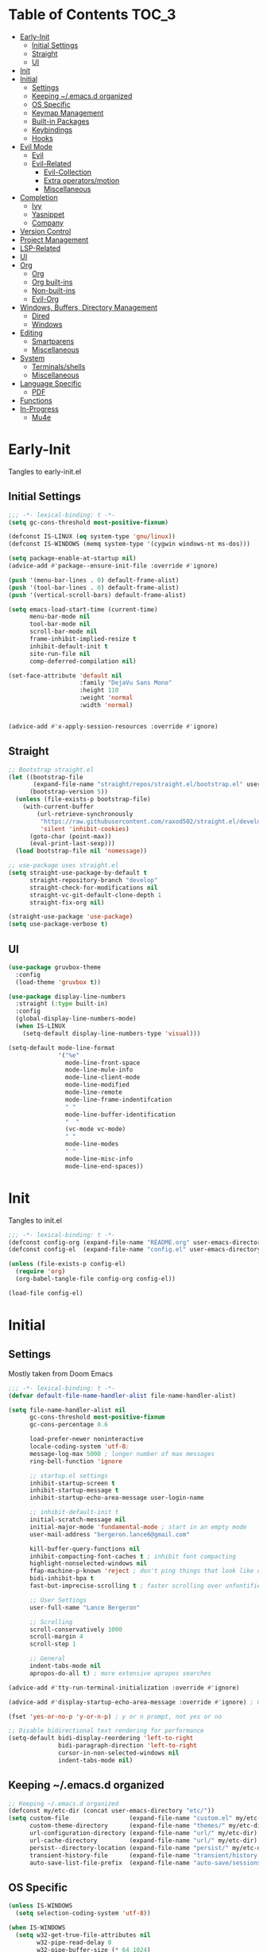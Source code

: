 * Table of Contents                                                     :TOC_3:
- [[#early-init][Early-Init]]
  - [[#initial-settings][Initial Settings]]
  - [[#straight][Straight]]
  - [[#ui][UI]]
- [[#init][Init]]
- [[#initial][Initial]]
  - [[#settings][Settings]]
  - [[#keeping-emacsd-organized][Keeping ~/.emacs.d organized]]
  - [[#os-specific][OS Specific]]
  - [[#keymap-management][Keymap Management]]
  - [[#built-in-packages][Built-in Packages]]
  - [[#keybindings][Keybindings]]
  - [[#hooks][Hooks]]
- [[#evil-mode][Evil Mode]]
  - [[#evil][Evil]]
  - [[#evil-related][Evil-Related]]
    - [[#evil-collection][Evil-Collection]]
    - [[#extra-operatorsmotion][Extra operators/motion]]
    - [[#miscellaneous][Miscellaneous]]
- [[#completion][Completion]]
  - [[#ivy][Ivy]]
  - [[#yasnippet][Yasnippet]]
  - [[#company][Company]]
- [[#version-control][Version Control]]
- [[#project-management][Project Management]]
- [[#lsp-related][LSP-Related]]
- [[#ui-1][UI]]
- [[#org][Org]]
  - [[#org-1][Org]]
  - [[#org-built-ins][Org built-ins]]
  - [[#non-built-ins][Non-built-ins]]
  - [[#evil-org][Evil-Org]]
- [[#windows-buffers-directory-management][Windows, Buffers, Directory Management]]
  - [[#dired][Dired]]
  - [[#windows][Windows]]
- [[#editing][Editing]]
  - [[#smartparens][Smartparens]]
  - [[#miscellaneous-1][Miscellaneous]]
- [[#system][System]]
  - [[#terminalsshells][Terminals/shells]]
  - [[#miscellaneous-2][Miscellaneous]]
- [[#language-specific][Language Specific]]
  - [[#pdf][PDF]]
- [[#functions][Functions]]
- [[#in-progress][In-Progress]]
  - [[#mu4e][Mu4e]]

* Early-Init

Tangles to early-init.el

** Initial Settings
 #+BEGIN_SRC emacs-lisp :results none :tangle early-init.el
   ;;; -*- lexical-binding: t -*-
   (setq gc-cons-threshold most-positive-fixnum)

   (defconst IS-LINUX (eq system-type 'gnu/linux))
   (defconst IS-WINDOWS (memq system-type '(cygwin windows-nt ms-dos)))

   (setq package-enable-at-startup nil)
   (advice-add #'package--ensure-init-file :override #'ignore)

   (push '(menu-bar-lines . 0) default-frame-alist)
   (push '(tool-bar-lines . 0) default-frame-alist)
   (push '(vertical-scroll-bars) default-frame-alist)

   (setq emacs-load-start-time (current-time)
         menu-bar-mode nil
         tool-bar-mode nil
         scroll-bar-mode nil
         frame-inhibit-implied-resize t
         inhibit-default-init t
         site-run-file nil
         comp-deferred-compilation nil)

   (set-face-attribute 'default nil
                       :family "DejaVu Sans Mono"
                       :height 110
                       :weight 'normal
                       :width 'normal)


   (advice-add #'x-apply-session-resources :override #'ignore)
#+END_SRC
** Straight
 #+BEGIN_SRC emacs-lisp :results none :tangle early-init.el
   ;; Bootstrap straight.el
   (let ((bootstrap-file
          (expand-file-name "straight/repos/straight.el/bootstrap.el" user-emacs-directory))
         (bootstrap-version 5))
     (unless (file-exists-p bootstrap-file)
       (with-current-buffer
           (url-retrieve-synchronously
            "https://raw.githubusercontent.com/raxod502/straight.el/develop/install.el"
            'silent 'inhibit-cookies)
         (goto-char (point-max))
         (eval-print-last-sexp)))
     (load bootstrap-file nil 'nomessage))

   ;; use-package uses straight.el
   (setq straight-use-package-by-default t
         straight-repository-branch "develop"
         straight-check-for-modifications nil
         straight-vc-git-default-clone-depth 1
         straight-fix-org nil)

   (straight-use-package 'use-package)
   (setq use-package-verbose t)
#+END_SRC
** UI
#+BEGIN_SRC emacs-lisp :results none :tangle early-init.el
  (use-package gruvbox-theme
    :config
    (load-theme 'gruvbox t))

  (use-package display-line-numbers
    :straight (:type built-in)
    :config
    (global-display-line-numbers-mode)
    (when IS-LINUX
      (setq-default display-line-numbers-type 'visual)))

  (setq-default mode-line-format
                '("%e"
                  mode-line-front-space
                  mode-line-mule-info
                  mode-line-client-mode
                  mode-line-modified
                  mode-line-remote
                  mode-line-frame-indentifcation
                  " "
                  mode-line-buffer-identification
                  "  "
                  (vc-mode vc-mode)
                  " "
                  mode-line-modes
                  " "
                  mode-line-misc-info
                  mode-line-end-spaces))
 #+END_SRC
* Init

Tangles to init.el

#+BEGIN_SRC emacs-lisp :tangle init.el :results none
  ;;; -*- lexical-binding: t -*-
  (defconst config-org (expand-file-name "README.org" user-emacs-directory))
  (defconst config-el  (expand-file-name "config.el" user-emacs-directory))

  (unless (file-exists-p config-el)
    (require 'org)
    (org-babel-tangle-file config-org config-el))

  (load-file config-el)
#+END_SRC
* Initial
** Settings

Mostly taken from Doom Emacs

#+BEGIN_SRC emacs-lisp :results none
  ;;; -*- lexical-binding: t -*-
  (defvar default-file-name-handler-alist file-name-handler-alist)

  (setq file-name-handler-alist nil
        gc-cons-threshold most-positive-fixnum
        gc-cons-percentage 0.6

        load-prefer-newer noninteractive
        locale-coding-system 'utf-8;
        message-log-max 5000 ; longer number of max messages
        ring-bell-function 'ignore

        ;; startup.el settings
        inhibit-startup-screen t
        inhibit-startup-message t
        inhibit-startup-echo-area-message user-login-name

        ;; inhibit-default-init t
        initial-scratch-message nil
        initial-major-mode 'fundamental-mode ; start in an empty mode
        user-mail-address "bergeron.lance6@gmail.com"

        kill-buffer-query-functions nil
        inhibit-compacting-font-caches t ; inhibit font compacting
        highlight-nonselected-windows nil
        ffap-machine-p-known 'reject ; don't ping things that look like domain names
        bidi-inhibit-bpa t
        fast-but-imprecise-scrolling t ; faster scrolling over unfontified regions

        ;; User Settings
        user-full-name "Lance Bergeron"

        ;; Scrolling
        scroll-conservatively 1000
        scroll-margin 4
        scroll-step 1

        ;; General
        indent-tabs-mode nil
        apropos-do-all t) ; more extensive apropos searches

  (advice-add #'tty-run-terminal-initialization :override #'ignore)

  (advice-add #'display-startup-echo-area-message :override #'ignore) ; Get rid of For information about GNU Emacs message

  (fset 'yes-or-no-p 'y-or-n-p) ; y or n prompt, not yes or no

  ;; Disable bidirectional text rendering for performance
  (setq-default bidi-display-reordering 'left-to-right
                bidi-paragraph-direction 'left-to-right
                cursor-in-non-selected-windows nil
                indent-tabs-mode nil)
#+END_SRC
** Keeping ~/.emacs.d organized
#+BEGIN_SRC emacs-lisp :results none
  ;; Keeping ~/.emacs.d organized
  (defconst my/etc-dir (concat user-emacs-directory "etc/"))
  (setq custom-file                 (expand-file-name "custom.el" my/etc-dir)
        custom-theme-directory      (expand-file-name "themes/" my/etc-dir)
        url-configuration-directory (expand-file-name "url/" my/etc-dir)
        url-cache-directory         (expand-file-name "url/" my/etc-dir)
        persist--directory-location (expand-file-name "persist/" my/etc-dir)
        transient-history-file      (expand-file-name "transient/history.el" my/etc-dir)
        auto-save-list-file-prefix  (expand-file-name "auto-save/sessions" my/etc-dir))
#+END_SRC
** OS Specific
#+BEGIN_SRC emacs-lisp :results none
  (unless IS-WINDOWS
    (setq selection-coding-system 'utf-8))

  (when IS-WINDOWS
    (setq w32-get-true-file-attributes nil
          w32-pipe-read-delay 0
          w32-pipe-buffer-size (* 64 1024)
          w32-lwindow-modifier 'super
          w32-rwindow-modifier 'super
          abbreviated-home-dir "\\ `'"))

  (when (and IS-WINDOWS (null (getenv "HOME")))
    (setenv "HOME" (getenv "USERPROFILE")))

  (unless IS-LINUX
    (setq command-line-x-option-alist nil))

  (when IS-LINUX
    (setq x-gtk-use-system-tooltips nil))
#+END_SRC
** Keymap Management
 #+BEGIN_SRC emacs-lisp :results none
   (use-package general ; unified way to map keybindings; works with :general in use-package
     :demand t
     :config
     (general-create-definer my-leader-def
       :states '(normal visual insert emacs)
       :keymaps 'override
       :prefix "SPC"
       :non-normal-prefix "M-SPC")

     (general-create-definer my-localleader-def
       :states '(normal visual insert emacs)
       :keymaps 'override
       :prefix ","
       :non-normal-prefix "C-,")

     (my-leader-def
       "f"  '(:ignore t                    :which-key "Find")
       "fm" #'(general-describe-keybindings :which-key "list keybindings")))

   (use-package diminish
     :demand t)

   (use-package which-key ; show keybindings following when a prefix is pressed
     :diminish
     :demand t
     :general
     (my-leader-def
       "f SPC m" #'which-key-show-top-level)
     :custom
     (which-key-sort-order #'which-key-prefix-then-key-order)
     (which-key-min-display-lines 6)
     (which-key-add-column-padding 1)
     (which-key-sort-uppercase-first nil)
     :config
     (which-key-mode))

   (use-package hydra
   :defer t)
 #+END_SRC
** Built-in Packages
 #+BEGIN_SRC emacs-lisp :results none
   (use-package simple
     :straight (:type built-in)
     :defer t
     :custom
     (idle-update-delay 1.0) ; slow down how often emacs updates its ui
     (kill-do-not-save-duplicates t)) ; no duplicates in kill ring

   (use-package advice
     :straight (:type built-in)
     :defer t
     :custom (ad-redefinition-action 'accept)) ; disable warnings from legacy advice system

   (use-package files
     :straight (:type built-in)
     :defer t
     :custom
     (make-backup-files nil)
     (create-lockfiles nil)
     (auto-mode-case-fold nil)
     (auto-save-default nil))

   (use-package saveplace
     :straight (:type built-in)
     :hook (after-init . save-place-mode)
     :custom
     (save-place-file (expand-file-name "places" my/etc-dir)))

   (use-package whitespace
     :straight (:type built-in)
     :hook (before-save . whitespace-cleanup))

   (use-package eldoc
     :straight (:type built-in)
     :defer t
     :diminish)

   (use-package savehist
     :straight (:type built-in)
     :hook (after-init . savehist-mode)
     :custom
     (savehist-file (expand-file-name "savehist" my/etc-dir))
     (history-length 500)
     (history-delete-duplicates t)
     (savehist-save-minibuffer-history t))

   (use-package recentf
     :straight (:type built-in)
     :defer 0.5
     :custom
     (recentf-auto-cleanup 'never)
     (recentf-save-file (expand-file-name "recentf" my/etc-dir))
     (recentf-max-saved-items 200))

   (use-package flyspell
     :straight (:type built-in)
     :diminish
     :hook ((text-mode . flyspell-mode)
            (prog-mode . flyspell-prog-mode)))

   (use-package eldoc
     :straight (:type built-in)
     :defer t
     :diminish)

   (use-package bookmark
     :straight (:type built-in)
     :defer t
     :custom
     (bookmark-default-file (expand-file-name "bookarks" my/etc-dir)))
 #+END_SRC
** Keybindings
 #+BEGIN_SRC emacs-lisp :results none
   (my-leader-def
     "h" (general-simulate-key "C-h" :which-key "Help")
     ;; Windows
     ";"  #'(shell-command            :which-key "shell command")
     "w"  '(:ignore t                :which-key "Windows")
     "w"   (general-simulate-key "C-w") ; window command
     ;; Buffers
     "b"  '(:ignore t                :which-key "Buffers")
     "bs" #'(save-buffer              :which-key "write file")
     "bd" #'(kill-this-buffer         :which-key "delete buffer")
     "bq" #'my/save-and-kill-buffer)

   (general-def 'normal
     "gs" #'my/split-line
     "gS" (lambda () (interactive) (my/split-line) (move-text-up)) ; split line above
     "gC" #'my/comment-until-end-of-line
     "]b" #'(next-buffer     :which-key "next buffer")
     "[b" #'(previous-buffer :which-key "previous buffer"))

   (general-def 'insert
     "C-y" #'yank) ; otherwise is overridden by evil
 #+END_SRC
** Hooks
#+BEGIN_SRC emacs-lisp :results none
  (add-hook 'after-init-hook
            (lambda ()
              (when (require 'time-date nil t)
                (message "Emacs startup time: %.2f seconds."
                         (time-to-seconds (time-since emacs-load-start-time))))))

  (add-hook 'emacs-startup-hook
            (lambda ()
              (setq gc-cons-threshold 16777216
                    gc-cons-percentage 0.1
                    file-name-handler-alist default-file-name-handler-alist)))
#+END_SRC
* Evil Mode
** Evil
#+BEGIN_SRC emacs-lisp :results none
  (use-package evil
    :demand t
    :diminish
    :commands
    (evil-quit
     evil-save-modified-and-close)
    :custom
    (evil-want-C-u-scroll t)
    (evil-want-Y-yank-to-eol t)
    (evil-split-window-below t)
    (evil-vsplit-window-right t)
    (evil-search-wrap t)
    (evil-want-keybinding nil)
    (evil-search-module 'evil-search) ; swiper searches swap n and N if this isn't set
    :general
    ('evil-ex-completion-map ";" 'exit-minibuffer) ; use ; to complete : vim commands

    ('normal
     "zR" #'evil-open-folds
     "zM" #'evil-close-folds
      "gm"    (general-simulate-key "@@")) ; last macro

    ('(normal visual motion)
     ";" #'evil-ex ; switch ; and :
     "H" #'evil-first-non-blank
     "L" #'evil-end-of-line
     "M-/" #'evil-search-forward
     "M-?" #'evil-search-backward)

    ;; Evil-avy
    ('normal :prefix "g"
     "o" #'(evil-avy-goto-char-2     :which-key "2-chars")
     "SPC o" #'(evil-avy-goto-char-timer :which-key "timer"))

    (my-leader-def
      "ft" #'(evil-avy-goto-char-timer           :which-key "avy timer")
      "bS" #'(evil-write-all                     :which-key "write all buffers")
      "bl" #'(evil-switch-to-windows-last-buffer :which-key "last buffer"))

   ('evil-window-map
     "SPC q" '(save-buffers-kill-emacs :which-key "save buffers & quit emacs"))

   ('(normal insert motion visual)
     "C-l" #'evil-ex-nohighlight)
    :config
    (evil-mode)
    (general-def 'evil-window-map
      "d" #'evil-quit ; delete window
      "q" #'evil-save-modified-and-close)) ; quit and save window
#+END_SRC
** Evil-Related
*** Evil-Collection
 #+BEGIN_SRC emacs-lisp :results none
   (use-package evil-collection
     :defer 0.5
     :custom
     (evil-collection-calendar-want-org-bindings t)
     (evil-collection-want-unimpaired-p t)
     (evil-collection-setup-minibuffer t)
     (evil-collection-mode-list
      '(minibuffer
        ivy
        company
        vterm
        dired
        eshell
        (pdf pdf-tools)))
     :config
     (evil-collection-init))
 #+END_SRC
*** Extra operators/motion
 #+BEGIN_SRC emacs-lisp :results none
   (use-package evil-snipe ; 2 character searches with s (ala vim-sneak)
     :diminish evil-snipe-local-mode
     :hook ((prog-mode text-mode) . evil-snipe-override-local-mode)
     :custom
     (evil-snipe-show-prompt nil)
     (evil-snipe-skip-leading-whitespace nil)
     :config
     (evil-snipe-mode)
     (general-def 'motion
       ":"   #'evil-snipe-repeat
       "M-," #'evil-snipe-repeat-reverse))

   (use-package evil-surround ; s as an operator for surrounding
     :diminish
     :hook ((prog-mode text-mode) . evil-surround-mode))

   (use-package evil-commentary ; gc as an operator to comment
     :diminish
     :hook ((prog-mode org-mode) . evil-commentary-mode))

   (use-package evil-numbers ; increment/decrement numbers
     :general
     (my-localleader-def
       "n"  '(:ignore t              :which-key "Evil-Numbers")
       "nu" #'(evil-numbers/inc-at-pt :which-key "increment")
       "nd" #'(evil-numbers/dec-at-pt :which-key "decrement")))

   (use-package evil-lion ; gl as an operator to left-align, gL to right-align
     :diminish
     :hook ((prog-mode text-mode) . evil-lion-mode))

   (use-package evil-matchit ; navigate matching blocks of code with %
     :diminish
     :hook ((prog-mode text-mode) . evil-matchit-mode))

   (use-package evil-exchange ; exchange text selected with gx
     :defer 1
     :config (evil-exchange-install))

   (use-package evil-anzu
     :defer 1)

   (use-package evil-owl
     :diminish
     :hook ((prog-mode text-mode) . evil-owl-mode))

   (use-package evil-textobj-anyblock
     :general
     ('evil-inner-text-objects-map "c" #'evil-textobj-anyblock-inner-block)
     ('evil-outer-text-objects-map "c" #'evil-textobj-anyblock-a-block))

   (use-package evil-args
     :general
     ('evil-inner-text-objects-map "a" #'evil-inner-arg)
     ('evil-outer-text-objects-map "a" #'evil-outer-arg))

   (use-package evil-indent-plus
     :defer 1
     :config
     (evil-indent-plus-default-bindings))
 #+END_SRC
*** Miscellaneous
 #+BEGIN_SRC emacs-lisp :results none
   (use-package evil-escape ; jk to leave insert mode
     :diminish
     :hook ((prog-mode text-mode) . evil-escape-mode)
     :custom
     (evil-escape-key-sequence "jk")
     (evil-escape-delay 0.25)
     (evil-escape-excluded-major-modes '(evil-magit-mode org-agenda-mode))
     (evil-escape-excluded-states '(normal visual emacs)))

   (use-package origami ; code folding
     :diminish
     :hook (prog-mode . origami-mode)
     :general
     ('normal
      "zm" #'origami-close-node-recursively
      "zr" #'origami-open-node-recursively
      "zj" #'origami-next-fold
      "zk" #'origami-previous-fold)
      ('normal origami-mode
      "zM" 'origami-close-all-nodes
      "zR" 'origami-open-all-nodes))

   (use-package evil-mc ; multiple cursors
     :diminish
     :hook ((prog-mode text-mode) . evil-mc-mode))

   (use-package goto-chg ; g; and g,
     :defer t)
 #+END_SRC
* Completion
** Ivy
 #+BEGIN_SRC emacs-lisp :results none
   (use-package amx
     :hook (ivy-mode . amx-mode)
     :custom
     (amx-save-file (expand-file-name "amx-history" my/etc-dir))
     (amx-history-length 50))

   (use-package swiper
     :general
     ('normal override
              "?" #'swiper-backward
              "/" #'swiper)
     (my-leader-def
       "fb" #'(swiper-multi :which-key "swiper in buffer")
       "fB" #'(swiper-all   :which-key "swiper in all buffers")))

   (use-package ivy
     :diminish
     :demand t
     :general
     ('ivy-minibuffer-map
      ";" #'ivy-done)
     :custom
     (ivy-re-builders-alist '((swiper . ivy--regex-plus)
                              (counsel-rg . ivy--regex-plus)
                              (counsel-projectile-rg . ivy-regex-plus)
                              (t . ivy--regex-fuzzy)))
     :config
     (ivy-mode))

   (use-package counsel
     :diminish
     :custom
     (counsel-describe-function-function #'helpful-callable)
     (counsel-describe-variable-function #'helpful-variable)
     :general
     (my-leader-def
       "."   #'(counsel-find-file      :which-key "find file")
       "SPC" #'(ivy-switch-buffer      :which-key "switch buffer")
       "fr"  #'(counsel-recentf        :which-key "find recent files")
       "fi"  #'(counsel-imenu          :which-key "imenu")
       "fg"  #'(counsel-git            :which-key "git files")
       "fG"  #'(counsel-git-grep       :which-key "git grep")
       "ff"  #'(counsel-rg             :which-key "ripgrep"))
     (my-localleader-def
       "x" #'counsel-M-x)
     :config
     (counsel-mode))

   (use-package flx)
 #+END_SRC
** Yasnippet
 #+BEGIN_SRC emacs-lisp :results none
   (use-package yasnippet
     :diminish yas-minor-mode
     :defer 0.5
     :general
     (my-localleader-def
       "y"  '(:ignore t           :which-key "Yasnippet")
       "yi" #'(yas-insert-snippet  :which-key "insert snippet")
       "yn" #'(yas-new-snippet     :which-key "new snippet")
       "yl" #'(yas-describe-tables :which-key "list snippets"))
     :config
     (yas-global-mode))

   (use-package yasnippet-snippets
     :defer 0.6)

   (use-package auto-yasnippet
     :general
     (my-localleader-def
       "yc" #'(aya-create :which-key "create aya snippet")
       "ye" #'(aya-expand :which-key "expand aya snippet")))
 #+END_SRC
** Company
#+BEGIN_SRC emacs-lisp :results none
  (use-package company ; autocomplete
    :diminish
    :hook (prog-mode . company-mode)
    :custom
    (company-show-numbers t)
    (company-backends '(company-capf
                        company-files
                        company-keywords
                        company-yasnippet))
    :general
    ('company-active-map "C-w" nil) ; don't override evil C-w
    ('insert
     "C-n" 'company-complete)) ; manual completion with C-n

  (use-package company-flx
    :hook (company-mode . company-flx-mode))
#+END_SRC
* Version Control
#+BEGIN_SRC emacs-lisp :results none
  (use-package magit
    :custom
    (magit-auto-revert-mode nil)
    (magit-save-repository-buffers nil)
    :general
    (my-leader-def
      "g"   '(:ignore t                  :which-key "Git")
      "gs"  #'(magit-status               :which-key "status")
      "gb"  #'(magit-branch-checkout      :which-key "checkout branch")
      ;; "gB"  #'(magit-blame-addition       :which-key "blame")
      "gc"  #'(magit-clone                :which-key "clone")
      "gd"  #'(magit-file-delete          :which-key "delete file")
      "gF"  #'(magit-fetch                :which-key "fetch")
      ;; "gG"  #'(magit-status-here          :which-key "status here")
      "gl"  #'(magit-log                  :which-key "log")
      "gn"  '(:ignore t                  :which-key "New")
      "gnb" #'(magit-branch-and-checkout  :which-key "branch")
      "gnf" #'(magit-commit-fixup         :which-key "fixup commit")
      "gi" #'(magit-init                 :which-key "init")
      "gf"  '(:ignore t                  :which-key "Find")
      "gfc" #'(magit-show-commit          :which-key "show commit")
      "gff" #'(magit-find-file            :which-key "file")
      "gfg" #'(magit-find-git-config-file :which-key "git config file")))

  (use-package evil-magit
    :after magit
    :custom
    (evil-magit-state 'normal)
    (evil-magit-use-z-for-folds t))
#+END_SRC
* Project Management
#+BEGIN_SRC emacs-lisp :results none
  (use-package projectile
    :diminish
    :defer t
    :custom
    (projectile-auto-discover nil)
    (projectile-project-search-path '("~/code/"))
    (projectile-cache-file (expand-file-name "projectile/cache.el" my/etc-dir))
    (projectile-known-projects-file (expand-file-name "projectile/known-projects.el" my/etc-dir))
    :init
    (projectile-mode))
    :general
    (my-leader-def
      "p" #'(projectile-command-map :which-key "Projectile"))

  (use-package counsel-projectile
    :hook (projectile-mode . counsel-projectile-mode)
    :diminish)
#+END_SRC
* LSP-Related
#+BEGIN_SRC emacs-lisp :results none
  (use-package lsp-mode ; LSP
    :diminish
    :hook (prog-mode . lsp-mode)
    :custom
    ;; Disable slow features
    (lsp-enable-file-watchers nil)
    (lsp-enable-folding nil)
    (lsp-enable-text-document-color nil)

    ;; Don't modify our code w/o permission
    (lsp-enable-indentation nil)
    (lsp-enable-on-type-formatting nil)
    :general
    (my-localleader-def
      "gr" 'lsp-rename))

  (use-package lsp-ui
    :hook (lsp-mode . lsp-ui-mode)
    :custom (lsp-ui-doc-position 'bottom))

  (use-package lsp-ivy
    :after (lsp-mode))

  (use-package flycheck ; linting
    :diminish
    :hook (prog-mode . flycheck-mode)
    :general
    ('normal
     "[q" #'flycheck-previous-error
     "]q" #'flycheck-next-error)
    (my-leader-def
      "fe" #'(flycheck-list-errors :which-key "list errors"))
    :config
    (setq-default flycheck-disabled-checkers '(emacs-lisp-checkdoc)))
#+END_SRC
* UI
#+BEGIN_SRC emacs-lisp :results none
  (use-package rainbow-delimiters
    :diminish
    :hook ((prog-mode) . rainbow-delimiters-mode))

  (use-package highlight-numbers
    :hook ((prog-mode text-mode) . highlight-numbers-mode))

  (use-package hl-todo
    :hook (prog-mode . hl-todo-mode))

  (use-package highlight-symbol ; highlight the symbol under point
    :diminish
    :hook (prog-mode . highlight-symbol-mode))

  (use-package highlight-escape-sequences
    :hook (prog-mode . hes-mode))

  (use-package paren
    :straight (:type built-in)
    :hook ((prog-mode text-mode) . show-paren-mode)
    :custom
    (show-paren-when-point-inside-paren t))
#+END_SRC
* Org
** Org
#+BEGIN_SRC emacs-lisp :results none
  (use-package org
    :straight (:type built-in)
    :custom
    (org-agenda-files '("~/org"))
    (org-directory "~/org")
    (org-default-notes-file (concat org-directory "/notes.org"))
    (org-confirm-babel-evaluate nil)
    (org-startup-folded t)
    (org-M-RET-may-split-line nil)
    (org-log-done 'time)
    (org-tag-alist '(("@school" . ?s) ("@personal" . ?p) ("drill" . ?d) ("TOC" . ?t)))
    (org-todo-keywords '((sequence "TODO(t)" "IN PROGRESS(p!)" "WAITING(w!)" "|" "CANCELLED(c@/!)" "DONE(d)"))
    (org-id-locations-file (expand-file-name ".org-id-locations" my/etc-dir)))
    :custom-face
    ;; No unnecessary background highlighting
    (org-block ((t (:background "#282828"))))
    (org-block-begin-line ((t (:background "#282828"))))
    (org-block-end-line ((t (:background "#282828"))))
    (org-level-1 ((t (:background "#282828"))))
    (org-quote ((t (:background "#282828"))))
    ;; Gray out done headlines and text; strike-through the text
    (org-headline-done ((t (:strike-through t :foreground "#7C6f64"))))
    (org-done ((t (:foreground "#7C6f64"))))
    :general
    (:keymaps 'override
              :prefix "C-c"
              "t"  #'(org-todo                     :which-key "todo")
              ",c" #'(org-ctrl-c-ctrl-c            :which-key "execute")
              "s"  #'(org-sort                     :which-key "sort")
              ",s" #'(org-schedule                 :which-key "schedule")
              "d"  #'(org-deadline                 :which-key "deadline")
              "e"  #'(org-export-dispatch          :which-key "export")
              "q"  #'(org-set-tags-command         :which-key "add tags"))
    :config
    (setq org-fontify-done-headline t)
    (org-babel-do-load-languages
     'org-babel-load-languages
     '((shell   . t)
       (haskell . t)))

    ;; tangle config every time I quit emacs
    (add-hook 'kill-emacs-hook
              (lambda ()
                (org-babel-tangle-file config-org config-el))))
#+END_SRC
** Org built-ins
#+BEGIN_SRC emacs-lisp :results none
  (use-package org-agenda
    :straight (:type built-in)
    :general
    (:prefix "C-c"
             "a" #'org-agenda)
    :config
    (require 'evil-org-agenda)
    (evil-org-agenda-set-keys))

  (use-package org-src
    :straight (:type built-in)
    :defer t
    :diminish
    :custom
    (org-src-window-setup 'current-window)
    (org-src-block-faces nil))

  (use-package org-capture
    :straight (:type built-in)
    :custom
    (org-capture-templates
     '(("t" "TODO entry"
        entry (file+headline "~/org/todo.org" "Miscellaneous")
        "* TODO %?\n %i\n %a")
       ("d" "org drill"
        entry (file+headline "~/org/notes.org" "Miscellaneous")
        "* %? :drill:")))
    :general
    (:prefix "C-c"
             "c" #'org-capture))

  (use-package ol
    :straight (:type built-in)
    :general
    (:keymaps 'override
              :prefix "C-c"
              ",l" #'(org-insert-link :which-key "insert link")
              "l"  #'(org-store-link  :which-key "store link")))
#+END_SRC
** Non-built-ins
#+BEGIN_SRC emacs-lisp :results none
  (use-package org-drill
    :general
    (:prefix "C-c"
             ",d" #'org-drill))

  (use-package org-pomodoro
    :general
    ("C-c p" #'org-pomodoro))

  (use-package org-superstar
    :hook (org-mode . org-superstar-mode)
    :custom
    (org-hide-leading-stars t))

  (use-package toc-org
    :hook ((org-mode markdown-mode) . toc-org-mode))
#+END_SRC
** Evil-Org
#+BEGIN_SRC emacs-lisp :results none
  (use-package evil-org
    :diminish
    :hook (org-mode . evil-org-mode)
    :general
    (my-localleader-def
      "c"    (general-simulate-key "C-c"))
    ('org-read-date-minibuffer-local-map
     "M-h" (lambda () (interactive) (org-eval-in-calendar '(calendar-backward-day 1)))
     "M-l" (lambda () (interactive) (org-eval-in-calendar '(calendar-forward-day 1)))
     "M-j" (lambda () (interactive) (org-eval-in-calendar '(calendar-forward-week 1)))
     "M-k" (lambda () (interactive) (org-eval-in-calendar '(calendar-backward-week 1)))
     "M-H" (lambda () (interactive) (org-eval-in-calendar '(calendar-backward-month 1)))
     "M-L" (lambda () (interactive) (org-eval-in-calendar '(calendar-forward-month 1)))
     "M-J" (lambda () (interactive) (org-eval-in-calendar '(calendar-forward-year 1)))
     "M-K" (lambda () (interactive) (org-eval-in-calendar '(calendar-backward-year 1))))
    ('override
     :prefix "C-c"
     "v"  #'org-toggle-inline-images
     ",v" #'org-redisplay-inline-images)
    :config
    (evil-org-set-key-theme)
    (general-def '(normal insert) evil-org-mode-map
      "M-h"   #'org-metaleft
      "M-l"   #'org-metaright
      "M-L"   #'org-shiftright
      "M-H"   #'org-shiftleft
      "M-J"   #'org-shiftdown
      "M-K"   #'org-shiftup
      "C-M-;" #'my/org-insert-subheading
      "C-:"   #'my/org-insert-heading-above
      "C-;"   #'evil-org-org-insert-heading-respect-content-below
      "M-;"   #'evil-org-org-insert-todo-heading-respect-content-below
      "M-:"   #'my/org-insert-todo-above))
#+END_SRC
* Windows, Buffers, Directory Management
** Dired
#+begin_SRC emacs-lisp :results none
  (use-package dired
    :straight (:type built-in)
    :general
    ('normal
     "-"  #'(dired-jump :which-key "open dired"))
    (my-leader-def
      "fd" #'(dired      :which-key "navigate to a directory")))
#+END_SRC
** Windows
#+BEGIN_SRC emacs-lisp :results none
  (use-package ace-window ; easily navigate windows with prefix M-o
    :custom
    (aw-keys '(?j ?k ?l ?s ?d ?s ?h ?a))
    :general
    ("M-o" #'ace-window))

  (use-package golden-ratio
    :diminish
    :hook (after-init . golden-ratio-mode)
    :custom
    (golden-ratio-auto-scale t))

  (use-package winner ; Undo and redo window configs
    :straight (:type built-in)
    :hook (after-init . winner-mode)
    :general
    ('evil-window-map
     "u" #'winner-undo
     "r" #'winner-redo))
#+END_SRC
* Editing
** Smartparens
 #+BEGIN_SRC emacs-lisp :results none
   (use-package smartparens
     :diminish
     :custom
     (sp-highlight-pair-overlay nil)
     (sp-highlight-wrap-overlay nil)
     (sp-highlight-wrap-tag-overlay nil)
     (sp-max-prefix-length 25)
     (sp-max-pair-length 4)
     :hook
     (text-mode . smartparens-mode)
     (prog-mode . smartparens-strict-mode)
     :general
     (my-localleader-def
       "s" '(hydra-smartparens/body :which-key "Smartparens"))
     :config
     (sp-local-pair '(org-mode emacs-lisp-mode) "'" nil :actions nil) ; don't pair ' in elisp mode

     (defhydra hydra-smartparens ()
       ;; Movement
       ("l" sp-forward-sexp "next pair")
       ("h" sp-backward-sexp "previous pair")
       ("j" sp-down-sexp "down")
       ("J" sp-backward-down-sexp "backward down")
       ("k" sp-up-sexp "up")
       ("K" sp-backward-up-sexp "up")
       ("n" sp-next-sexp "next")
       ("p" sp-previous-sexp "previous")

       ("H" sp-beginning-of-sexp "beginning")
       ("L" sp-end-of-sexp "end")
       ("d" sp-delete-sexp "delete")
       ("D" sp-kill-whole-line "delete line")
       ("t" sp-transpose-sexp "transpose")

       ("s" sp-forward-slurp-sexp "slurp")
       ("S" sp-backward-slurp-sexp "backward slurp")
       ("b" sp-forward-barf-sexp "barf")
       ("B" sp-backward-barf-sexp "backward barf")

       ("v" sp-split-sexp "split pair")
       ("u" sp-join-sexp "join pair")

       ("p" sp-add-to-previous-sexp "add to previous pair")
       ("n" sp-add-to-next-sexp "add to next pair")))

   (use-package evil-smartparens ; Make evil commands preserve balance of parentheses
     :hook (smartparens-mode . evil-smartparens-mode)
     :diminish
     :general
     ('normal
      ">" (general-key-dispatch #'evil-shift-right
            ")" #'sp-forward-slurp-sexp
            "(" #'sp-backward-barf-sexp)
      "<" (general-key-dispatch #'evil-shift-left
            ")" #'sp-forward-barf-sexp
            "(" #'sp-backward-barf-sexp)))
 #+END_SRC
** Miscellaneous
 #+BEGIN_SRC emacs-lisp :results none
   (use-package undo-tree ; Persistent Undos
     :diminish
     :custom
     (undo-limit 10000)
     (undo-tree-auto-save-history t)
     ;; (undo-tree-history-directory-alist '(("." . "~/.emacs.d/undo")))
     (undo-tree-history-directory-alist (list (cons "." (expand-file-name "undo/" my/etc-dir))))
     :general
     (my-leader-def
       "fu" #'undo-tree-visualize))

   (use-package format-all
     :general
     (my-leader-def
       "=" #'(format-all-buffer :which-key "format")))

   (use-package expand-region
     :general
     ("M--" #'er/expand-region))

   (use-package move-text
     :general
     ('normal
      "]e" #'move-text-down
      "[e" #'move-text-up))

   (use-package aggressive-indent
     :diminish
     :hook (prog-mode . aggressive-indent-mode))
 #+END_SRC
* System
** Terminals/shells
 #+BEGIN_SRC emacs-lisp :results none
   (use-package vterm
     :custom
     (vterm-kill-buffer-on-exit t)
     :general
     (my-leader-def
       "o"   '(:ignore t          :which-key "Open")
       "ot"  #'(vterm              :which-key "open vterm")
       "ovt" #'(vterm-other-window :which-key "open vterm in vsplit")))

   (use-package eshell
     :straight (:type built-in)
     :custom
     (eshell-directory-name (expand-file-name "eshell/" my/etc-dir))
     :general
     (my-leader-def
       "oe" #'eshell))
 #+END_SRC
** Miscellaneous
 #+BEGIN_SRC emacs-lisp :results none
   (use-package restart-emacs
     :general
     (my-leader-def
       "e"  '(:ignore t     :which-key "Emacs Commands")
       "er" #'(restart-emacs :which-key "restart emacs"))
     :custom
     (restart-emacs-restore-frames t)) ; Restore frames on restart

   (use-package helpful
     :general
     ('normal
      "gh" #'helpful-at-point)
     ('normal helpful-mode-map
              "q" #'quit-window)
     ([remap describe-command] #'helpful-command
      [remap describe-key] #'helpful-key
      [remap describe-symbol] #'helpful-symbol)
     :config
     (evil-collection-inhibit-insert-state 'helpful-mode-map))

   (use-package gcmh ; Garbage collect in idle time
     :defer 0.6
     :commands gcmh-idle-garbage-collect
     :diminish
     :custom
     (gcmh-idle-delay 10)
     (gcmh-high-cons-threshold 16777216)
     :config
     (gcmh-mode)
     (add-function :after after-focus-change-function #'gcmh-idle-garbage-collect))

   (use-package keyfreq
     :defer t
     :custom
     (keyfreq-excluded-commands
      '(org-self-insert-command
        self-insert-command))
     :general
     (my-leader-def
       "fc" #'(keyfreq-show :which-key "show command frequency"))
     :config
     (keyfreq-mode 1)
     (keyfreq-autosave-mode 1))

   (use-package dumb-jump
     :defer t
     :custom
     (dumb-jump-default-project "~/code")
     (dumb-jump-selector 'ivy)
     (dumb-jump-prefer-searcher 'rg)
     :config
     (add-hook 'xref-backend-functions #'dumb-jump-xref-activate))

   (use-package tramp
     :straight (:type built-in)
     :custom
     (tramp-autosave-directory (expand-file-name "tramp" my/etc-dir))
     :defer t)
 #+END_SRC
* Language Specific
** PDF
#+BEGIN_SRC emacs-lisp :results none
  (use-package pdf-tools
    :mode ("\\.pdf\\'" . pdf-view-mode)
    :config
    (evil-set-initial-state 'pdf-view-mode 'normal)
    (pdf-tools-install :no-query))
#+END_SRC
* Functions
#+BEGIN_SRC emacs-lisp :results none
  ;;;###autoload
  (defun my/org-insert-subheading ()
    (interactive)
    (evil-append-line 1)
    (org-insert-subheading 1))

  ;;;###autoload
  (defun my/org-insert-heading-above ()
    (interactive)
    (evil-append-line 1)
    (move-beginning-of-line nil)
    (org-insert-heading))

  ;;;###autoload
  (defun my/org-insert-todo-above ()
    (interactive)
    (evil-append-line 1)
    (move-beginning-of-line nil)
    (org-insert-todo-heading 1))

  ;;;###autoload
  (defun my/save-and-kill-buffer ()
    (interactive)
    (save-buffer)
    (kill-this-buffer))

  ;;;###autoload
  (defun my/split-line ()
    (interactive)
    (newline)
    (indent-according-to-mode))

  ;;;###autoload
  (defun my/comment-until-end-of-line () ;; TOOD fix
    (interactive)
    (my/split-line)
    (evil-commentary-line)
    (evil-previous-line 2)
    (join-line))
#+END_SRC
* In-Progress
** Mu4e
#+BEGIN_SRC emacs-lisp :results none
(add-to-list 'load-path "/usr/local/share/emacs/site-lisp/mu4e")

(use-package org-msg
  :after mu4e)
#+END_SRC

